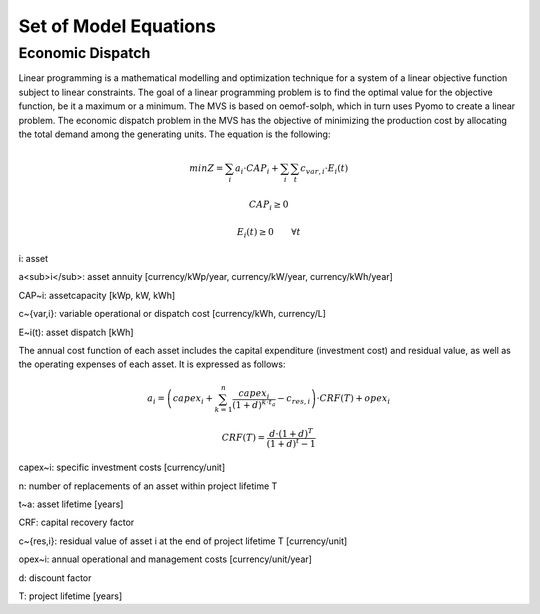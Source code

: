 ======================
Set of Model Equations
======================

Economic Dispatch
-----------------

Linear programming is a mathematical modelling and optimization technique for a system of a linear objective function subject to linear constraints. The goal of a linear programming problem is to find the optimal value for the objective function, be it a maximum or a minimum. The MVS is based on oemof-solph, which in turn uses Pyomo to create a linear problem. The economic dispatch problem in the MVS has the objective of minimizing the production cost by allocating the total demand among the generating units. The equation is the following:

.. math::
        min Z = \sum_i a_i \cdot CAP_i + \sum_i \sum_t c_{var,i} \cdot E_i(t)
.. math::        
        CAP_i \geq 0
.. math::        
        E_i(t) \geq 0  \qquad  \forall t

i: asset

a<sub>i</sub>: asset annuity [currency/kWp/year, currency/kW/year, currency/kWh/year]

CAP~i: assetcapacity [kWp, kW, kWh]

c~{var,i}: variable operational or dispatch cost [currency/kWh, currency/L]

E~i(t): asset dispatch [kWh]

The annual cost function of each asset includes the capital expenditure (investment cost) and residual value, as well as the operating expenses of each asset. It is expressed as follows:

.. math:: 
        a_i = \left( capex_i + \sum_{k=1}^{n} \frac{capex_i}{(1+d)^{k \cdot t_a}} - c_{res,i} \right) \cdot CRF(T) + opex_i
.. math:: 
        CRF(T) = \frac{d \cdot (1+d)^T}{(1+d)^t - 1}

capex~i: specific investment costs [currency/unit]

n: number of replacements of an asset within project lifetime T

t~a: asset lifetime [years]

CRF: capital recovery factor

c~{res,i}: residual value of asset i at the end of project lifetime T [currency/unit]

opex~i: annual operational and management costs [currency/unit/year]

d: discount factor

T: project lifetime [years]
